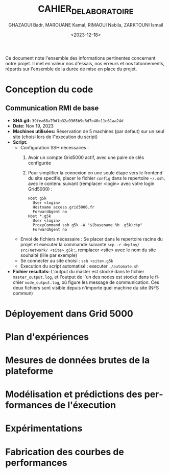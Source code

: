#+OPTIONS: ':nil *:t -:t ::t <:t H:3 \n:nil ^:t arch:headline
#+OPTIONS: author:t broken-links:nil c:nil creator:nil
#+OPTIONS: d:(not "LOGBOOK") date:t e:t email:nil f:t inline:t num:t
#+OPTIONS: p:nil pri:nil prop:nil stat:t tags:t tasks:t tex:t
#+OPTIONS: timestamp:t title:t toc:t todo:t |:t
#+TITLE: CAHIER_DE_LABORATOIRE
#+DATE: <2023-12-18>
#+AUTHOR: GHAZAOUI Badr, MAROUANE Kamal, RIMAOUI Nabila, ZARKTOUNI Ismail
#+EMAIL: 
#+LANGUAGE: fr
#+SELECT_TAGS: export
#+EXCLUDE_TAGS: noexport
#+CREATOR: Emacs 25.2.2 (Org mode 9.1.14)

Ce document note l'ensemble des informations pertinentes concernant notre projet. Il met en valeur nos d'essais, nos erreurs et nos tatonnements, répartis sur l'ensemble de la durée de mise en place du projet.

* Conception du code
** Communication RMI de base
- *SHA git:* =39fea68a79d1b32a9365b9e8d7e40c11e61aa24d=
- *Date:* Nov 19, 2023
- *Machines utilisées:* Réservation de 5 machines (par defaut) sur un seul site (choisi lors de l"execution du script)
- *Script:*
  - Configuration SSH nécessaires : 
    1. Avoir un compte Grid5000 actif, avec une paire de clés configurée
    2. Pour simplifier la connexion en une seule étape vers le frontend du site specifié, placer le fichier =config= dans le repertoire =~/.ssh=, avec le contenu suivant (remplacer <login> avec votre login Grid5000) :
      : Host g5k
      :   User <login>
      :   Hostname access.grid5000.fr
      :   ForwardAgent no
      : Host *.g5k
      :   User <login>
      :   ProxyCommand ssh g5k -W "$(basename %h .g5k):%p"
      :   ForwardAgent no
  - Envoi de fichiers nécessaire : Se placer dans le repertoire racine du projet et executer la commande suivante =scp -r deploy/ src/network/ <site>.g5k:=, remplacer <site> avec le nom du site souhaité (lille par exemple)
  - Se connecter au site choisi : =ssh <site>.g5k=
  - Execution du script automatisé : executer =./automate.sh=
- *Fichier resultats:* L'output du master est stocké dans le fichier =master_output.log=, et l'output de l'un des nodes est stocké dans le fichier =node_output.log=, où figure les message de communication. Ces deux fichiers sont visible depuis n'importe quel machine du site (NFS commun)

* Déployement dans Grid 5000
  
* Plan d'expériences

* Mesures de données brutes de la plateforme

* Modélisation et prédictions des performances de l'éxecution

* Expérimentations
  
* Fabrication des courbes de performances

